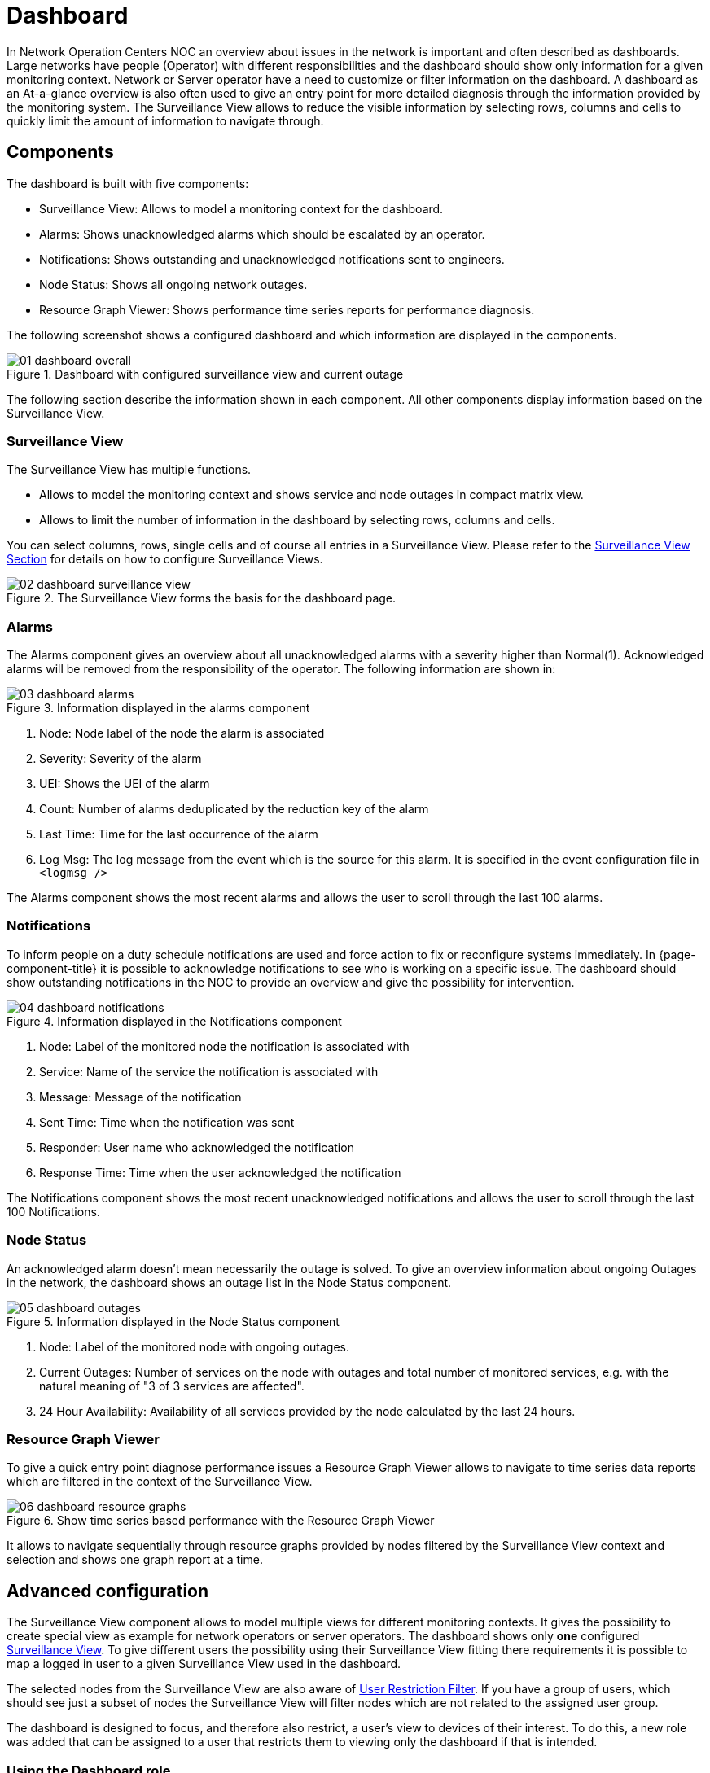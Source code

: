 
= Dashboard

In Network Operation Centers NOC an overview about issues in the network is important and often described as dashboards.
Large networks have people (Operator) with different responsibilities and the dashboard should show only information for a given monitoring context.
Network or Server operator have a need to customize or filter information on the dashboard.
A dashboard as an At-a-glance overview is also often used to give an entry point for more detailed diagnosis through the information provided by the monitoring system.
The Surveillance View allows to reduce the visible information by selecting rows, columns and cells to quickly limit the amount of information to navigate through.

[[ga-dashboard-components]]
== Components

The dashboard is built with five components:

* Surveillance View: Allows to model a monitoring context for the dashboard.
* Alarms: Shows unacknowledged alarms which should be escalated by an operator.
* Notifications: Shows outstanding and unacknowledged notifications sent to engineers.
* Node Status: Shows all ongoing network outages.
* Resource Graph Viewer: Shows performance time series reports for performance diagnosis.

The following screenshot shows a configured dashboard and which information are displayed in the components.

.Dashboard with configured surveillance view and current outage
image::dashboard/01_dashboard-overall.png[]

The following section describe the information shown in each component.
All other components display information based on the Surveillance View.

[[ga-dashboard-surveillance-view]]
=== Surveillance View

The Surveillance View has multiple functions.

* Allows to model the monitoring context and shows service and node outages in compact matrix view.
* Allows to limit the number of information in the dashboard by selecting rows, columns and cells.

You can select columns, rows, single cells and of course all entries in a Surveillance View.
Please refer to the <<webui/surveillance-view.adoc#ga-surveillance-view, Surveillance View Section>> for details on how to configure Surveillance Views.

.The Surveillance View forms the basis for the dashboard page.
image::dashboard/02_dashboard-surveillance-view.png[]

[[ga-dashboard-alarms]]
=== Alarms

The Alarms component gives an overview about all unacknowledged alarms with a severity higher than Normal(1).
Acknowledged alarms will be removed from the responsibility of the operator.
The following information are shown in:

.Information displayed in the alarms component
image::dashboard/03_dashboard-alarms.png[]

1. Node: Node label of the node the alarm is associated
2. Severity: Severity of the alarm
3. UEI: Shows the UEI of the alarm
4. Count: Number of alarms deduplicated by the reduction key of the alarm
5. Last Time: Time for the last occurrence of the alarm
6. Log Msg: The log message from the event which is the source for this alarm. It is specified in the event configuration file in `<logmsg />`

The Alarms component shows the most recent alarms and allows the user to scroll through the last 100 alarms.

[[ga-dashboard-notifications]]
=== Notifications

To inform people on a duty schedule notifications are used and force action to fix or reconfigure systems immediately.
In {page-component-title} it is possible to acknowledge notifications to see who is working on a specific issue.
The dashboard should show outstanding notifications in the NOC to provide an overview and give the possibility for intervention.

.Information displayed in the Notifications component
image::dashboard/04_dashboard-notifications.png[]

1. Node: Label of the monitored node the notification is associated with
2. Service: Name of the service the notification is associated with
3. Message: Message of the notification
4. Sent Time: Time when the notification was sent
5. Responder: User name who acknowledged the notification
6. Response Time: Time when the user acknowledged the notification

The Notifications component shows the most recent unacknowledged notifications and allows the user to scroll through the last 100 Notifications.

[[ga-dashboard-node-status]]
=== Node Status

An acknowledged alarm doesn't mean necessarily the outage is solved.
To give an overview information about ongoing Outages in the network, the dashboard shows an outage list in the Node Status component.

.Information displayed in the Node Status component
image::dashboard/05_dashboard-outages.png[]

1. Node: Label of the monitored node with ongoing outages.
2. Current Outages: Number of services on the node with outages and total number of monitored services, e.g. with the natural meaning of "3 of 3 services are affected".
3. 24 Hour Availability: Availability of all services provided by the node calculated by the last 24 hours.

[[ga-dashboard-resource-graph-viewer]]
=== Resource Graph Viewer

To give a quick entry point diagnose performance issues a Resource Graph Viewer allows to navigate to time series data reports which are filtered in the context of the Surveillance View.

.Show time series based performance with the Resource Graph Viewer
image::dashboard/06_dashboard-resource-graphs.png[]

It allows to navigate sequentially through resource graphs provided by nodes filtered by the Surveillance View context and selection and shows one graph report at a time.

[[ga-dashboard-advanced-configuration]]
== Advanced configuration

The Surveillance View component allows to model multiple views for different monitoring contexts.
It gives the possibility to create special view as example for network operators or server operators.
The dashboard shows only *one* configured <<webui/surveillance-view.adoc#ga-surveillance-view, Surveillance View>>.
To give different users the possibility using their Surveillance View fitting there requirements it is possible to map a logged in user to a given Surveillance View used in the dashboard.

The selected nodes from the Surveillance View are also aware of https://opennms.discourse.group/t/user-restriction-filters-webacls/1021[User Restriction Filter].
If you have a group of users, which should see just a subset of nodes the Surveillance View will filter nodes which are not related to the assigned user group.

The dashboard is designed to focus, and therefore also restrict, a user's view to devices of their interest.
To do this, a new role was added that can be assigned to a user that restricts them to viewing only the dashboard if that is intended.

=== Using the Dashboard role

The following example illustrates how this dashboard role can be used.
For instance the user `drv4doe` is assigned the dashboard role.
So, when logging in as `drv4doe`, the user is taking directly to the dashboard page and is presented with a custom dashboard based on the `drv4doe` Surveillance View definition.

==== Step 1: Create an user
The following example assigns a dashboard to the user "drv4doe" (a router and switch jockey) and restricts the user for navigation to any other link in the {page-component-title} WebUI.

.Creating the user `drv4doe` using the {page-component-title} WebUI
image::dashboard/07_dashboard-add-user.png[]

==== Step 2: Change Security Roles
Now, add the `ROLE_PROVISION` role to the user through the WebUI or by manually editing the `users.xml` file in the `/opt/opennms/etc` directory for the user `drv4doe`.

.Adding dashboard role to the user `drv4doe` using the {page-component-title} WebUI
image::dashboard/08_dashboard-user-roles.png[]

[source, properties]
----
<user>
    <user-id>drv4doe</user-id>
    <full-name>dashboard User</full-name>
    <password salt="true">6FOip6hgZsUwDhdzdPUVV5UhkSxdbZTlq8M5LXWG5586eDPa7BFizirjXEfV/srK</password>
    <role>ROLE_DASHBOARD</role>
</user>
----

==== Step 3: Define Surveillance View
Edit the `$\{OPENNMS_HOME}/etc/surveilliance-view.xml` file to add a definition for the user _drv4doe_, which you created in step 1.
[source, xml]
----
<?xml version="1.0" encoding="UTF-8"?>
<surveillance-view-configuration
  xmlns:this="http://www.opennms.org/xsd/config/surveillance-views"
  xmlns:xsi="http://www.w3.org/2001/XMLSchema-instance"
  xsi:schemaLocation="http://www.opennms.org/xsd/config/surveillance-views http://www.opennms.org/xsd/config/surveillance-views.xsd"
  default-view="default" >
  <views >
    <view name="drv4doe" refresh-seconds="300" >
      <rows>
        <row-def label="Servers" >
          <category name="Servers"/>
        </row-def>
      </rows>
      <columns>
        <column-def label="PROD" >
          <category name="Production" />
        </column-def>
        <column-def label="TEST" >
          <category name="Test" />
        </column-def>
      </columns>
    </view>
   <!-- default view here -->
    <view name="default" refresh-seconds="300" >
      <rows>
        <row-def label="Routers" >
          <category name="Routers"/>
        </row-def>
        <row-def label="Switches" >
          <category name="Switches" />
        </row-def>
        <row-def label="Servers" >
          <category name="Servers" />
        </row-def>
      </rows>
      <columns>
        <column-def label="PROD" >
          <category name="Production" />
        </column-def>
        <column-def label="TEST" >
          <category name="Test" />
        </column-def>
        <column-def label="DEV" >
          <category name="Development" />
        </column-def>
      </columns>
    </view>
  </views>
</surveillance-view-configuration>
----

This configuration and proper assignment of node categories will produce a default dashboard for all users, other than `drv4doe`.

TIP: You can hide the upper navigation on any page by specifying `?quiet=true;` adding it to the end of the {page-component-title} URL.
     This is very handy when using the dashboard on a large monitor or tv screen for office wide viewing.

However, when logging in as `drv4doe`, the user is taking directly to the dashboard page and is presented with a dashboard based on the custom Surveillance View definition.

NOTE: The `drv4doe` user is not allowed to navigate to URLs other than the `dashboard.jsp` URL.
      Doing so will result in an Access Denied error.

=== Anonymous dashboards

You can modify the configuration files for the security framework to give you access to one or more dashboards without logging in.
At the end you'll be able to point a browser at a special URL like \`http://.../opennms/dashboard1` or \`http://.../opennms/dashboard2` and see a dashboard without any authentication.
First, configure surveillance views and create dashboard users as above.
For example, make two dashboards and two users called `dashboard1` and `dashboard2`.
Test that you can log in as each of the new users and see the correct dashboard.
Now create some aliases you can use to distinguish between dashboards.
In `/opt/opennms/jetty-webapps/opennms/WEB-INF`, edit `web.xml`.
Just before the first `<servlet-mapping>` tag, add the following servlet entries:
[source, xml]
----
  <servlet>
       <servlet-name>dashboard1</servlet-name>
       <jsp-file>/dashboard.jsp</jsp-file>
  </servlet>

  <servlet>
       <servlet-name>dashboard2</servlet-name>
       <jsp-file>/dashboard.jsp</jsp-file>
  </servlet>
----
Just before the first `<error-page>` tag, add the following servlet-mapping entries:
[source, xml]
----
  <servlet-mapping>
       <servlet-name>dashboard1</servlet-name>
       <url-pattern>/dashboard1</url-pattern>
  </servlet-mapping>

  <servlet-mapping>
       <servlet-name>dashboard2</servlet-name>
       <url-pattern>/dashboard2</url-pattern>
  </servlet-mapping>
----
After the last `<filter-mapping>` tag, add the following filter-mapping entries:
[source, xml]
----
  <filter-mapping>
    <filter-name>AddRefreshHeader-120</filter-name>
    <url-pattern>/dashboard.jsp</url-pattern>
  </filter-mapping>
  <filter-mapping>
    <filter-name>AddRefreshHeader-120</filter-name>
    <url-pattern>/dashboard1</url-pattern>
  </filter-mapping>
  <filter-mapping>
    <filter-name>AddRefreshHeader-120</filter-name>
    <url-pattern>/dashboard2</url-pattern>
  </filter-mapping>
----
Next edit `applicationContext-acegi-security.xml` to enable anonymous authentication for the `/dashboard1` and `/dashboard2` aliases.
Near the top of the file, find `<bean id="filterChainProxy" ...>`.
Below the entry for `/rss.jsp*`, add an entry for each of the dashboard aliases:
[source, xml]
----
  <bean id="filterChainProxy" class="org.acegisecurity.util.FilterChainProxy">
    <property name="filterInvocationDefinitionSource">
      <value>
        CONVERT_URL_TO_LOWERCASE_BEFORE_COMPARISON
        PATTERN_TYPE_APACHE_ANT
        /rss.jsp*=httpSessionContextIntegrationFilter,logoutFilter,authenticationProcessingFilter,basicProcessingFilter,securityContextHolderAwareRequestFilter,anonymousProcessingFilter,basicExceptionTranslationFilter,filterInvocationInterceptor
        /dashboard1*=httpSessionContextIntegrationFilter,logoutFilter,securityContextHolderAwareRequestFilter,dash1AnonymousProcessingFilter,filterInvocationInterceptor
        /dashboard2*=httpSessionContextIntegrationFilter,logoutFilter,securityContextHolderAwareRequestFilter,dash2AnonymousProcessingFilter,filterInvocationInterceptor
        /**=httpSessionContextIntegrationFilter,logoutFilter,authenticationProcessingFilter,basicProcessingFilter,securityContextHolderAwareRequestFilter,anonymousProcessingFilter,exceptionTranslationFilter,filterInvocationInterceptor

...
----
About halfway through the file, look for `<bean id="filterInvocationInterceptor" ...>`.
Below the entry for `/dashboard.jsp`, add an entry for each of the aliases:
[source, xml]
----
  <bean id="filterInvocationInterceptor" class="org.acegisecurity.intercept.web.FilterSecurityInterceptor">

...

        /frontpage.htm=ROLE_USER,ROLE_DASHBOARD
        /dashboard.jsp=ROLE_USER,ROLE_DASHBOARD
        /dashboard1=ROLE_USER,ROLE_DASHBOARD
        /dashboard2=ROLE_USER,ROLE_DASHBOARD
        /gwt.js=ROLE_USER,ROLE_DASHBOARD

...
----
Finally, near the bottom of the page, add a new instance of `AnonymousProcessingFilter` for each alias.
[source, xml]
----
  <!-- Set the anonymous username to dashboard1 so the dashboard page
       can match it to a surveillance view of the same name. -->
  <bean id="dash1AnonymousProcessingFilter" class="org.acegisecurity.providers.anonymous.AnonymousProcessingFilter">
    <property name="key"><value>foobar</value></property>
    <property name="userAttribute"><value>dashboard1,ROLE_DASHBOARD</value></property>
  </bean>

  <bean id="dash2AnonymousProcessingFilter" class="org.acegisecurity.providers.anonymous.AnonymousProcessingFilter">
    <property name="key"><value>foobar</value></property>
    <property name="userAttribute"><value>dashboard2,ROLE_DASHBOARD</value></property>
  </bean>
----
Restart {page-component-title} and you should bring up a dashboard at \`http://.../opennms/dashboard1` without logging in.

WARNING: There's no way to switch dashboards without closing the browser (or deleting the JSESSIONID session cookie).

WARNING: If you accidentally click a link that requires full user privileges (e.g. Node List), you'll be given a login form.
         Once you get to the login form, there's no going back to the dashboard without restarting the browser.
         If this problem bothers you, you can set `ROLE_USER` in addition to `ROLE_DASHBOARD` in your `userAttribute` property.
         However this will give full user access to anonymous browsers.

